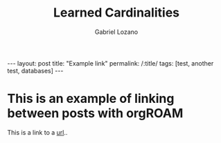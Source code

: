 #+title: Learned Cardinalities
#+author: Gabriel Lozano
#+startup: logdrawer
#+startup: preview
#+OPTIONS: toc:nil num:nil
#+BEGIN_EXPORT html
---
layout: post
title: "Example link"
permalink: /:title/
tags: [test, another test, databases]
---
#+END_EXPORT
* This is an example of linking between posts with orgROAM
This is a link to a [[https://matematikoi.github.io/example/][url]]..
